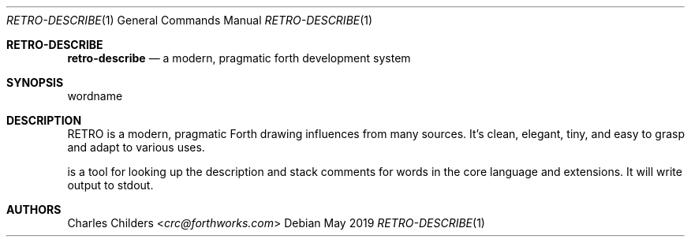 .Dd May 2019
.Dt RETRO-DESCRIBE 1
.Os
.Sh RETRO-DESCRIBE
.Nm retro-describe
.Nd "a modern, pragmatic forth development system"
.Sh SYNOPSIS
.Nm
wordname
.Sh DESCRIPTION
RETRO is a modern, pragmatic Forth drawing influences from many
sources. It's clean, elegant, tiny, and easy to grasp and adapt
to various uses.

.Nm
is a tool for looking up the description and stack comments for
words in the core language and extensions.  It will write output
to stdout.
.Sh AUTHORS
.An Charles Childers Aq Mt crc@forthworks.com
